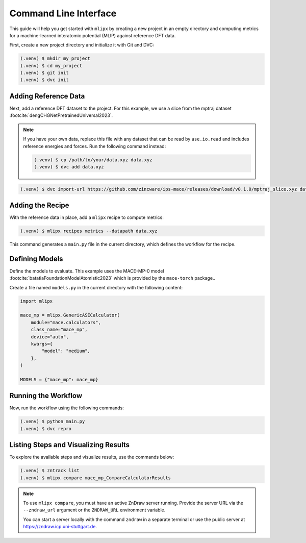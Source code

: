 .. _cli-quickstart:

Command Line Interface
======================

This guide will help you get started with ``mlipx`` by creating a new project in an empty directory and computing metrics for a machine-learned interatomic potential (MLIP) against reference DFT data.

First, create a new project directory and initialize it with Git and DVC:

.. code-block:: bash

    (.venv) $ mkdir my_project
    (.venv) $ cd my_project
    (.venv) $ git init
    (.venv) $ dvc init

Adding Reference Data
----------------------
Next, add a reference DFT dataset to the project. For this example, we use a slice from the mptraj dataset :footcite:`dengCHGNetPretrainedUniversal2023`.

.. note::

    If you have your own data, replace this file with any dataset that can be read by ``ase.io.read`` and includes reference energies and forces. Run the following command instead:

    .. code-block:: bash

        (.venv) $ cp /path/to/your/data.xyz data.xyz
        (.venv) $ dvc add data.xyz

.. code-block:: bash

    (.venv) $ dvc import-url https://github.com/zincware/ips-mace/releases/download/v0.1.0/mptraj_slice.xyz data.xyz

Adding the Recipe
-----------------
With the reference data in place, add a ``mlipx`` recipe to compute metrics:

.. code-block:: bash

    (.venv) $ mlipx recipes metrics --datapath data.xyz

This command generates a ``main.py`` file in the current directory, which defines the workflow for the recipe.

Defining Models
---------------
Define the models to evaluate. This example uses the MACE-MP-0 model :footcite:`batatiaFoundationModelAtomistic2023` which is provided by the ``mace-torch`` package..

Create a file named ``models.py`` in the current directory with the following content:

.. code-block:: python

    import mlipx

    mace_mp = mlipx.GenericASECalculator(
        module="mace.calculators",
        class_name="mace_mp",
        device="auto",
        kwargs={
            "model": "medium",
        },
    )

    MODELS = {"mace_mp": mace_mp}

Running the Workflow
---------------------
Now, run the workflow using the following commands:

.. code-block:: bash

    (.venv) $ python main.py
    (.venv) $ dvc repro

Listing Steps and Visualizing Results
-------------------------------------
To explore the available steps and visualize results, use the commands below:

.. code-block:: bash

    (.venv) $ zntrack list
    (.venv) $ mlipx compare mace_mp_CompareCalculatorResults

.. note::

    To use ``mlipx compare``, you must have an active ZnDraw server running. Provide the server URL via the ``--zndraw_url`` argument or the ``ZNDRAW_URL`` environment variable.

    You can start a server locally with the command ``zndraw`` in a separate terminal or use the public server at https://zndraw.icp.uni-stuttgart.de.

.. footbibliography::

